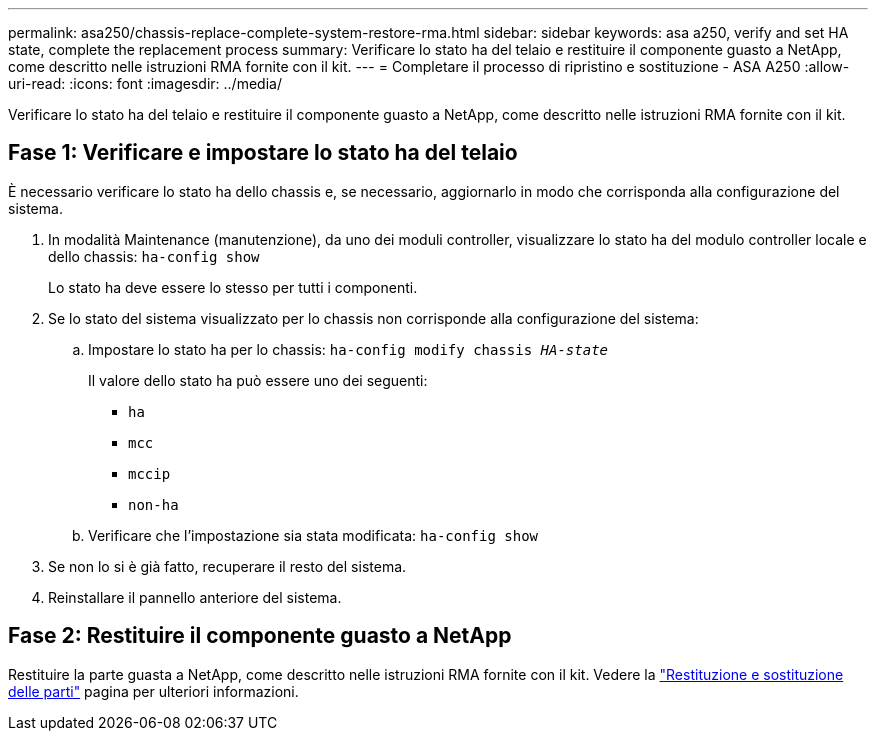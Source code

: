 ---
permalink: asa250/chassis-replace-complete-system-restore-rma.html 
sidebar: sidebar 
keywords: asa a250, verify and set HA state, complete the replacement process 
summary: Verificare lo stato ha del telaio e restituire il componente guasto a NetApp, come descritto nelle istruzioni RMA fornite con il kit. 
---
= Completare il processo di ripristino e sostituzione - ASA A250
:allow-uri-read: 
:icons: font
:imagesdir: ../media/


[role="lead"]
Verificare lo stato ha del telaio e restituire il componente guasto a NetApp, come descritto nelle istruzioni RMA fornite con il kit.



== Fase 1: Verificare e impostare lo stato ha del telaio

È necessario verificare lo stato ha dello chassis e, se necessario, aggiornarlo in modo che corrisponda alla configurazione del sistema.

. In modalità Maintenance (manutenzione), da uno dei moduli controller, visualizzare lo stato ha del modulo controller locale e dello chassis: `ha-config show`
+
Lo stato ha deve essere lo stesso per tutti i componenti.

. Se lo stato del sistema visualizzato per lo chassis non corrisponde alla configurazione del sistema:
+
.. Impostare lo stato ha per lo chassis: `ha-config modify chassis _HA-state_`
+
Il valore dello stato ha può essere uno dei seguenti:

+
*** `ha`
*** `mcc`
*** `mccip`
*** `non-ha`


.. Verificare che l'impostazione sia stata modificata: `ha-config show`


. Se non lo si è già fatto, recuperare il resto del sistema.
. Reinstallare il pannello anteriore del sistema.




== Fase 2: Restituire il componente guasto a NetApp

Restituire la parte guasta a NetApp, come descritto nelle istruzioni RMA fornite con il kit. Vedere la https://mysupport.netapp.com/site/info/rma["Restituzione e sostituzione delle parti"] pagina per ulteriori informazioni.
